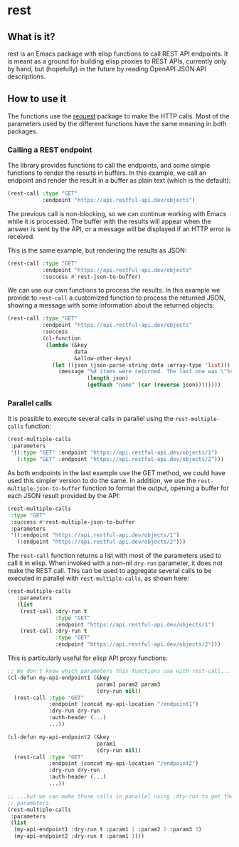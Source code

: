* rest

** What is it?

rest is an Emacs package with elisp functions to call REST API endpoints.  It
is meant as a ground for building elisp proxies to REST APIs, currently only by
hand, but (hopefully) in the future by reading OpenAPI JSON API descriptions.

** How to use it

The functions use the [[https://melpa.org/#/request][request]] package to make the HTTP calls.  Most of the
parameters used by the different functions have the same meaning in both
packages.

*** Calling a REST endpoint

The library provides functions to call the endpoints, and some simple functions
to render the results in buffers.  In this example, we call an endpoint and
render the result in a buffer as plain text (which is the default):

#+NAME: Simple REST endpoint call, showing results as RAW text.
#+BEGIN_SRC emacs-lisp :results output none
  (rest-call :type "GET"
             :endpoint "https://api.restful-api.dev/objects")
#+END_SRC

The previous call is non-blocking, so we can continue working with Emacs while
it is processed.  The buffer with the results will appear when the answer is
sent by the API, or a message will be displayed if an HTTP error is received.

This is the same example, but rendering the results as JSON:

#+NAME: Simple REST endpoint call, showing JSON results.
#+BEGIN_SRC emacs-lisp :results output none
  (rest-call :type "GET"
             :endpoint "https://api.restful-api.dev/objects"
             :success #'rest-json-to-buffer)
#+END_SRC

We can use our own functions to process the results.  In this example we
provide to ~rest-call~ a customized function to process the returned JSON,
showing a message with some information about the returned objects:

#+NAME: Process the JSON returned from the API.
#+BEGIN_SRC emacs-lisp :results output none
  (rest-call :type "GET"
             :endpoint "https://api.restful-api.dev/objects"
             :success
             (cl-function
              (lambda (&key
                       data
                       &allow-other-keys)
                (let ((json (json-parse-string data :array-type 'list)))
                  (message "%d items were returned. The last one was \"%s\"."
                           (length json)
                           (gethash "name" (car (reverse json))))))))
#+END_SRC

*** Parallel calls

It is possible to execute several calls in parallel using the
~rest-multiple-calls~ function:

#+NAME: Parallel endpoint calls.
#+BEGIN_SRC emacs-lisp :results output none
  (rest-multiple-calls
   :parameters
   '((:type "GET" :endpoint "https://api.restful-api.dev/objects/1")
     (:type "GET" :endpoint "https://api.restful-api.dev/objects/2")))
#+END_SRC

As both endpoints in the last example use the GET method, we could have used
this simpler version to do the same.  In addition, we use the
~rest-multiple-json-to-buffer~ function to format the output, opening a buffer
for each JSON result provided by the API:

#+NAME: Parallel calls sharing the same GET method and format results as JSON.
#+BEGIN_SRC emacs-lisp :results output none
  (rest-multiple-calls
   :type "GET"
   :success #'rest-multiple-json-to-buffer
   :parameters
   '((:endpoint "https://api.restful-api.dev/objects/1")
     (:endpoint "https://api.restful-api.dev/objects/2")))
#+END_SRC

The ~rest-call~ function returns a list with most of the parameters used to
call it in elisp.  When invoked with a non-nil ~dry-run~ parameter, it does not
make the REST call.  This can be used to aggregate several calls to be executed
in parallel with ~rest-multiple-calls~, as shown here:

#+NAME: Parallel endpoint calls with parameters used for single calls.
#+BEGIN_SRC emacs-lisp :results output none
  (rest-multiple-calls
     :parameters
     (list
      (rest-call :dry-run t
                 :type "GET"
                 :endpoint "https://api.restful-api.dev/objects/1")
      (rest-call :dry-run t
                 :type "GET"
                 :endpoint "https://api.restful-api.dev/objects/2")))
#+END_SRC

This is particularly useful for elisp API proxy functions:

#+NAME: Make parallel calls of funcions using rest-api.
#+BEGIN_SRC emacs-lisp :results output none
  ;; We don't know which parameters this functions use with rest-call...
  (cl-defun my-api-endpoint1 (&key
                              param1 param2 param3
                              (dry-run nil))
    (rest-call :type "GET"
               :endpoint (concat my-api-location "/endpoint1")
               :dry-run dry-run
               :auth-header (...)
               ...))

  (cl-defun my-api-endpoint2 (&key
                              param1
                              (dry-run nil))
    (rest-call :type "GET"
               :endpoint (concat my-api-location "/endpoint2")
               :dry-run dry-run
               :auth-header (...)
               ...))

  ;; ...but we can make those calls in parallel using :dry-run to get the
  ;; parameters.
  (rest-multiple-calls
   :parameters
   (list
    (my-api-endpoint1 :dry-run t :param1 1 :param2 2 :param3 3)
    (my-api-endpoint2 :dry-run t :param1 1)))
#+END_SRC
